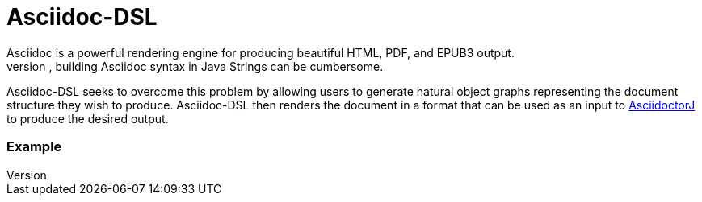 = Asciidoc-DSL
Asciidoc is a powerful rendering engine for producing beautiful HTML, PDF, and EPUB3 output.
However, building Asciidoc syntax in Java Strings can be cumbersome.
Asciidoc-DSL seeks to overcome this problem by allowing users to generate natural object graphs representing the document structure they wish to produce.
Asciidoc-DSL then renders the document in a format that can be used as an input to https://github.com/asciidoctor/asciidoctorj[AsciidoctorJ] to produce the desired output.

=== Example

[source,java]
--

--